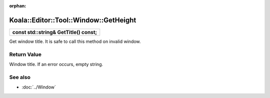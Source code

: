 :orphan:

Koala::Editor::Tool::Window::GetHeight
======================================

.. csv-table::
	
	"**const std::string& GetTitle() const;**"

Get window title. It is safe to call this method on invalid window.

Return Value
------------

Window title. If an error occurs, empty string.

See also
--------

- :doc:`../Window`
